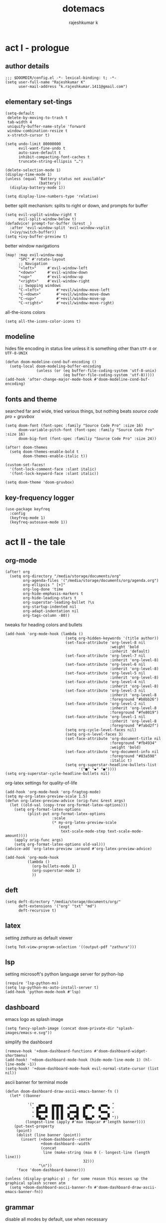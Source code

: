 #+title:dotemacs
#+author:rajeshkumar k
#+property: header-args :tangle config.el
#+startup: overview

* act I - prologue
** author details
#+begin_src elisp
;;; $DOOMDIR/config.el -*- lexical-binding: t; -*-
(setq user-full-name "Rajeshkumar K"
      user-mail-address "k.rajeshkumar.1411@gmail.com")
#+end_src

** elementary set-tings
#+begin_src elisp
(setq-default
 delete-by-moving-to-trash t
 tab-width 4
 uniquify-buffer-name-style 'forward
 window-combination-resize t
 x-stretch-cursor t)

(setq undo-limit 80000000
      evil-want-fine-undo t
      auto-save-default t
      inhibit-compacting-font-caches t
      truncate-string-ellipsis "…")

(delete-selection-mode 1)
(display-time-mode 1)
(unless (equal "Battery status not available"
               (battery))
  (display-battery-mode 1))

(setq display-line-numbers-type 'relative)
#+end_src

better split mechanism: splits to right or down, and prompts for buffer
#+begin_src elisp
(setq evil-vsplit-window-right t
      evil-split-window-below t)
(defadvice! prompt-for-buffer (&rest _)
  :after 'evil-window-split 'evil-window-vsplit
  (+ivy/switch-buffer))
(setq +ivy-buffer-preview t)
#+end_src

better window navigations
#+begin_src elisp
(map! :map evil-window-map
      "SPC" #'rotate-layout
      ;; Navigation
      "<left>"     #'evil-window-left
      "<down>"     #'evil-window-down
      "<up>"       #'evil-window-up
      "<right>"    #'evil-window-right
      ;; Swapping windows
      "C-<left>"       #'+evil/window-move-left
      "C-<down>"       #'+evil/window-move-down
      "C-<up>"         #'+evil/window-move-up
      "C-<right>"      #'+evil/window-move-right)
#+end_src

all-the-icons colors
#+begin_src elisp
(setq all-the-icons-color-icons t)
#+end_src

** modeline
hides file encoding in status line unless it is something other than
~UTF-8~ or ~UTF-8-UNIX~
#+begin_src elisp
(defun doom-modeline-cond-buf-encoding ()
  (setq-local doom-modeling-buffer-encoding
              (unless (or (eq buffer-file-coding-system 'utf-8-unix)
                          (eq buffer-file-coding-system 'utf-8)))))
(add-hook 'after-change-major-mode-hook #'doom-modeline-cond-buf-encoding)
#+end_src

** fonts and theme
searched far and wide, tried various things, but nothing beats /source code pro/ +
/gruvbox/
#+begin_src elisp
(setq doom-font (font-spec :family "Source Code Pro" :size 16)
      doom-variable-pitch-font (font-spec :family "Source Code Pro" :size 16)
      doom-big-font (font-spec :familiy "Source Code Pro" :size 24))

(after! doom-themes
  (setq doom-themes-enable-bold t
        doom-themes-enable-italic t))

(custom-set-faces!
  '(font-lock-comment-face :slant italic)
  '(font-lock-keyword-face :slant italic))

(setq doom-theme 'doom-gruvbox)
#+end_src

** key-frequency logger
#+begin_src elisp
(use-package keyfreq
  :config
  (keyfreq-mode 1)
  (keyfreq-autosave-mode 1))
#+end_src

* act II - the tale
** org-mode
#+begin_src elisp
(after! org
  (setq org-directory "/media/storage/documents/org"
        org-agenda-files '("/media/storage/documents/org/agenda.org")
        org-ellipsis " [+]"
        org-log-done 'time
        org-hide-emphasis-markers t
        org-hide-leading-stars t
        org-superstar-leading-bullet ?\s
        org-startup-indented nil
        org-adapt-indentation nil
        org-tags-column -80))
#+end_src

tweaks for heading colors and bullets
#+begin_src elisp
(add-hook 'org-mode-hook (lambda ()
                           (setq org-hidden-keywords '(title author))
                           (set-face-attribute 'org-level-8 nil
                                               :weight 'bold
                                               :inherit 'default)
                           (set-face-attribute 'org-level-7 nil
                                               :inherit 'org-level-8)
                           (set-face-attribute 'org-level-6 nil
                                               :inherit 'org-level-8)
                           (set-face-attribute 'org-level-5 nil
                                               :inherit 'org-level-8)
                           (set-face-attribute 'org-level-4 nil
                                               :inherit 'org-level-8)
                           (set-face-attribute 'org-level-3 nil
                                               :inherit 'org-level-8
                                               :foreground "#b8bb26")
                           (set-face-attribute 'org-level-2 nil
                                               :inherit 'org-level-8
                                               :foreground "#fe8019")
                           (set-face-attribute 'org-level-1 nil
                                               :inherit 'org-level-8
                                               :foreground "#fabd2f")
                           (setq org-cycle-level-faces nil)
                           (setq org-n-level-faces 3)
                           (set-face-attribute 'org-document-title nil
                                               :foreground "#fb4934"
                                               :weight 'bold)
                           (set-face-attribute 'org-document-info nil
                                               :foreground "#83a598"
                                               :italic t)
                           (setq org-superstar-headline-bullets-list
                                 '("■" "◆" "●"))))
(setq org-superstar-cycle-headline-bullets nil)
#+end_src

org-latex settings for quality-of-life
#+begin_src elisp
(add-hook 'org-mode-hook 'org-fragtog-mode)
(setq my-org-latex-preview-scale 1.5)
(defun org-latex-preview-advice (orig-func &rest args)
  (let ((old-val (copy-tree org-format-latex-options)))
    (setq org-format-latex-options
          (plist-put org-format-latex-options
                     :scale
                     (* my-org-latex-preview-scale
                        (expt
                         text-scale-mode-step text-scale-mode-amount))))
    (apply orig-func args)
    (setq org-format-latex-options old-val)))
(advice-add 'org-latex-preview :around #'org-latex-preview-advice)

(add-hook 'org-mode-hook
          (lambda ()
            (org-bullets-mode 1)
            (org-superstar-mode 1)
            ))
#+end_src

** deft
#+begin_src elisp
(setq deft-directory "/media/storage/documents/org/"
      deft-extensions '("org" "txt" "md")
      deft-recursive t)
#+end_src

** latex
setting /zathura/ as default viewer
#+begin_src elisp
(setq TeX-view-program-selection '((output-pdf "zathura")))
#+end_src

** lsp
setting microsoft's python language server for python-lsp
#+begin_src elisp
(require 'lsp-python-ms)
(setq lsp-python-ms-auto-install-server t)
(add-hook 'python-mode-hook #'lsp)
#+end_src

** dashboard
emacs logo as splash image
#+begin_src elisp
(setq fancy-splash-image (concat doom-private-dir "splash-images/emacs-e.svg"))
#+end_src

simplify the dashboard
#+begin_src elisp
(remove-hook '+doom-dashboard-functions #'doom-dashboard-widget-shortmenu)
(add-hook! '+doom-dashboard-mode-hook (hide-mode-line-mode 1) (hl-line-mode -1))
(setq-hook! '+doom-dashboard-mode-hook evil-normal-state-cursor (list nil))
#+end_src

ascii banner for terminal mode
#+begin_src elisp
(defun doom-dashboard-draw-ascii-emacs-banner-fn ()
  (let* ((banner

          '("  ▄▄▄   ▄▄▄▄▄   ▄▄▄    ▄▄▄    ▄▄▄  "
            " █▀  █  █ █ █  ▀   █  █▀  ▀  █   ▀ "
            " █▀▀▀▀  █ █ █  ▄▀▀▀█  █       ▀▀▀▄ "
            " ▀█▄▄▀  █ █ █  ▀▄▄▀█  ▀█▄▄▀  ▀▄▄▄▀ "))
         (longest-line (apply #'max (mapcar #'length banner))))
    (put-text-property
     (point)
     (dolist (line banner (point))
       (insert (+doom-dashboard--center
                +doom-dashboard--width
                (concat
                 line (make-string (max 0 (- longest-line (length line)))
                                   32)))
               "\n"))
     'face 'doom-dashboard-banner)))

(unless (display-graphic-p) ; for some reason this messes up the graphical splash screen atm
  (setq +doom-dashboard-ascii-banner-fn #'doom-dashboard-draw-ascii-emacs-banner-fn))
#+end_src

** grammar
disable all modes by default, use when necessary
#+begin_src elisp
(setq writegood-mode nil)
(setq spell-fu-mode 0)
#+end_src

* act III - epilogue
** make doom fast again
#+begin_src elisp
(add-to-list 'default-frame-alist '(inhibit-double-buffering . t))
#+end_src

** tangle on save
automatically tangles code on save only when it is dotemacs.org
#+begin_src elisp
(add-hook 'org-mode-hook
          (lambda ()
            (if (and (stringp buffer-file-name)
                     (string-match "/home/rajeshkumar/.config/doom/dotemacs.org"
                                   buffer-file-name))
                (add-hook 'after-save-hook #'org-babel-tangle
                          :append :local))))
#+end_src
